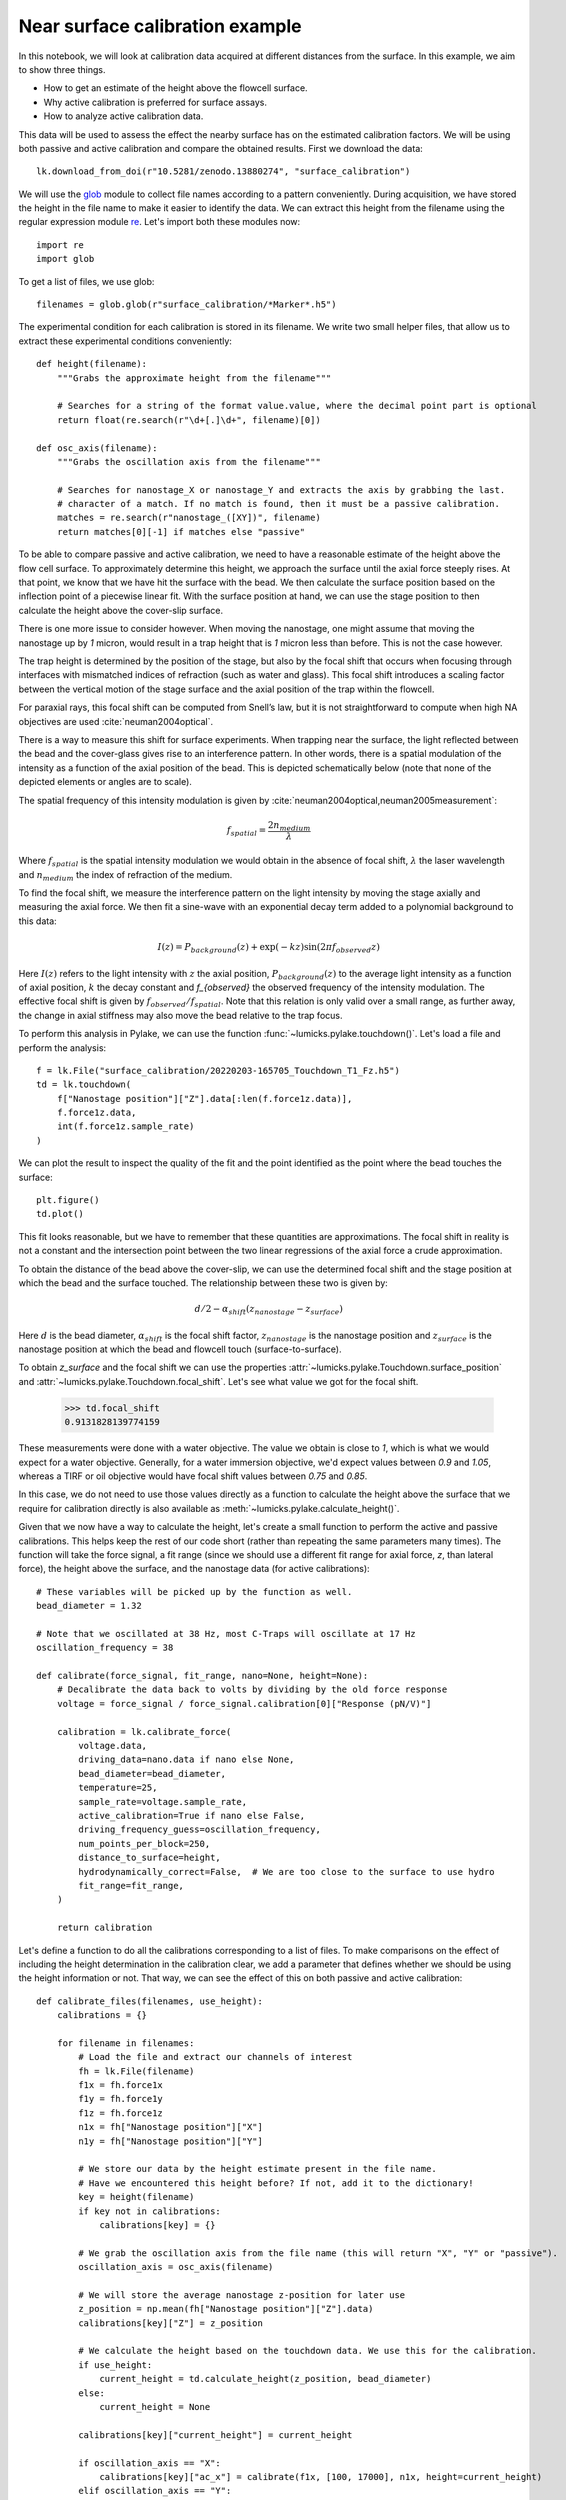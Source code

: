 Near surface calibration example
================================

.. only:: html

    :nbexport:`Download this page as a Jupyter notebook <self>`

In this notebook, we will look at calibration data acquired at different distances from the surface.
In this example, we aim to show three things.

- How to get an estimate of the height above the flowcell surface.
- Why active calibration is preferred for surface assays.
- How to analyze active calibration data.

This data will be used to assess the effect the nearby surface has on the estimated calibration factors.
We will be using both passive and active calibration and compare the obtained results.
First we download the data::

    lk.download_from_doi(r"10.5281/zenodo.13880274", "surface_calibration")

We will use the `glob <https://docs.python.org/3/library/glob.html#glob.glob>`_ module to collect
file names according to a pattern conveniently.
During acquisition, we have stored the height in the file name to make it easier to identify the data.
We can extract this height from the filename using the regular expression module `re <https://docs.python.org/3/library/re.html>`_.
Let's import both these modules now::

    import re
    import glob

To get a list of files, we use glob::

    filenames = glob.glob(r"surface_calibration/*Marker*.h5")

The experimental condition for each calibration is stored in its filename.
We write two small helper files, that allow us to extract these experimental conditions conveniently::

    def height(filename):
        """Grabs the approximate height from the filename"""

        # Searches for a string of the format value.value, where the decimal point part is optional
        return float(re.search(r"\d+[.]\d+", filename)[0])

    def osc_axis(filename):
        """Grabs the oscillation axis from the filename"""

        # Searches for nanostage_X or nanostage_Y and extracts the axis by grabbing the last.
        # character of a match. If no match is found, then it must be a passive calibration.
        matches = re.search(r"nanostage_([XY])", filename)
        return matches[0][-1] if matches else "passive"

To be able to compare passive and active calibration, we need to have a reasonable estimate of the height above the flow cell surface.
To approximately determine this height, we approach the surface until the axial force steeply rises.
At that point, we know that we have hit the surface with the bead.
We then calculate the surface position based on the inflection point of a piecewise linear fit.
With the surface position at hand, we can use the stage position to then calculate the height above the cover-slip surface.

There is one more issue to consider however.
When moving the nanostage, one might assume that moving the nanostage up by `1` micron, would result
in a trap height that is `1` micron less than before.
This is not the case however.

The trap height is determined by the position of the stage, but also by the focal shift that occurs
when focusing through interfaces with mismatched indices of refraction (such as water and glass).
This focal shift introduces a scaling factor between the vertical motion of the stage surface and
the axial position of the trap within the flowcell.

For paraxial rays, this focal shift can be computed from Snell’s law, but it is not straightforward
to compute when high NA objectives are used :cite:`neuman2004optical`.

There is a way to measure this shift for surface experiments.
When trapping near the surface, the light reflected between the bead and the cover-glass gives rise
to an interference pattern.
In other words, there is a spatial modulation of the intensity as a function of the axial position of the bead.
This is depicted schematically below (note that none of the depicted elements or angles are to scale).

.. image:: figures/interference.png
  :nbattach:

The spatial frequency of this intensity modulation is given by :cite:`neuman2004optical,neuman2005measurement`:

.. math::

    f_{spatial} = \frac{2 n_{medium}}{\lambda}

Where :math:`f_{spatial}` is the spatial intensity modulation we would obtain in the absence
of focal shift, :math:`\lambda` the laser wavelength and :math:`n_{medium}` the index of
refraction of the medium.

To find the focal shift, we measure the interference pattern on the light intensity by moving the
stage axially and measuring the axial force.
We then fit a sine-wave with an exponential decay term added to a polynomial background to this data:

.. math::

    I(z) = P_{background}(z) + \exp{\left(- k z\right)} \sin\left(2 \pi f_{observed} z\right)

Here :math:`I(z)` refers to the light intensity with :math:`z` the axial position,
:math:`P_{background}(z)` to the average light intensity as a function of axial position,
:math:`k` the decay constant and `f_{observed}` the observed frequency of the intensity modulation.
The effective focal shift is given by :math:`f_{observed} / f_{spatial}`.
Note that this relation is only valid over a small range, as further away, the change in axial
stiffness may also move the bead relative to the trap focus.

To perform this analysis in Pylake, we can use the function :func:`~lumicks.pylake.touchdown()`.
Let's load a file and perform the analysis::

    f = lk.File("surface_calibration/20220203-165705_Touchdown_T1_Fz.h5")
    td = lk.touchdown(
        f["Nanostage position"]["Z"].data[:len(f.force1z.data)],
        f.force1z.data,
        int(f.force1z.sample_rate)
    )

We can plot the result to inspect the quality of the fit and the point identified as the point where the bead touches the surface::

    plt.figure()
    td.plot()

.. image:: figures/touchdown.png

This fit looks reasonable, but we have to remember that these quantities are approximations.
The focal shift in reality is not a constant and the intersection point between the two linear
regressions of the axial force a crude approximation.

To obtain the distance of the bead above the cover-slip, we can use the determined focal shift
and the stage position at which the bead and the surface touched.
The relationship between these two is given by:

.. math::

    d / 2 - \alpha_{shift} \left(z_{nanostage} - z_{surface}\right)

Here :math:`d` is the bead diameter, :math:`\alpha_{shift}` is the focal shift factor,
:math:`z_{nanostage}` is the nanostage position and :math:`z_{surface}` is the nanostage position
at which the bead and flowcell touch (surface-to-surface).

To obtain `z_surface` and the focal shift we can use the properties
:attr:`~lumicks.pylake.Touchdown.surface_position` and
:attr:`~lumicks.pylake.Touchdown.focal_shift`.
Let's see what value we got for the focal shift.

    >>> td.focal_shift
    0.9131828139774159

These measurements were done with a water objective.
The value we obtain is close to `1`, which is what we would expect for a water objective.
Generally, for a water immersion objective, we'd expect values between `0.9` and `1.05`, whereas
a TIRF or oil objective would have focal shift values between `0.75` and `0.85`.

In this case, we do not need to use those values directly as a function to calculate
the height above the surface that we require for calibration directly is also available
as :meth:`~lumicks.pylake.calculate_height()`.

Given that we now have a way to calculate the height, let's create a small function to perform
the active and passive calibrations.
This helps keep the rest of our code short (rather than repeating the same parameters many times).
The function will take the force signal, a fit range (since we should use a different fit range
for axial force, `z`, than lateral force), the height above the surface,
and the nanostage data (for active calibrations)::

    # These variables will be picked up by the function as well.
    bead_diameter = 1.32

    # Note that we oscillated at 38 Hz, most C-Traps will oscillate at 17 Hz
    oscillation_frequency = 38

    def calibrate(force_signal, fit_range, nano=None, height=None):
        # Decalibrate the data back to volts by dividing by the old force response
        voltage = force_signal / force_signal.calibration[0]["Response (pN/V)"]

        calibration = lk.calibrate_force(
            voltage.data,
            driving_data=nano.data if nano else None,
            bead_diameter=bead_diameter,
            temperature=25,
            sample_rate=voltage.sample_rate,
            active_calibration=True if nano else False,
            driving_frequency_guess=oscillation_frequency,
            num_points_per_block=250,
            distance_to_surface=height,
            hydrodynamically_correct=False,  # We are too close to the surface to use hydro
            fit_range=fit_range,
        )

        return calibration

Let's define a function to do all the calibrations corresponding to a list of files.
To make comparisons on the effect of including the height determination in the calibration clear,
we add a parameter that defines whether we should be using the height information or not.
That way, we can see the effect of this on both passive and active calibration::

    def calibrate_files(filenames, use_height):
        calibrations = {}

        for filename in filenames:
            # Load the file and extract our channels of interest
            fh = lk.File(filename)
            f1x = fh.force1x
            f1y = fh.force1y
            f1z = fh.force1z
            n1x = fh["Nanostage position"]["X"]
            n1y = fh["Nanostage position"]["Y"]

            # We store our data by the height estimate present in the file name.
            # Have we encountered this height before? If not, add it to the dictionary!
            key = height(filename)
            if key not in calibrations:
                calibrations[key] = {}

            # We grab the oscillation axis from the file name (this will return "X", "Y" or "passive").
            oscillation_axis = osc_axis(filename)

            # We will store the average nanostage z-position for later use
            z_position = np.mean(fh["Nanostage position"]["Z"].data)
            calibrations[key]["Z"] = z_position

            # We calculate the height based on the touchdown data. We use this for the calibration.
            if use_height:
                current_height = td.calculate_height(z_position, bead_diameter)
            else:
                current_height = None

            calibrations[key]["current_height"] = current_height

            if oscillation_axis == "X":
                calibrations[key]["ac_x"] = calibrate(f1x, [100, 17000], n1x, height=current_height)
            elif oscillation_axis == "Y":
                calibrations[key]["ac_y"] = calibrate(f1y, [100, 17000], n1y, height=current_height)
            else:
                calibrations[key]["pc_x"] = calibrate(f1x, [100, 17000], height=current_height)
                calibrations[key]["pc_y"] = calibrate(f1y, [100, 17000], height=current_height)

                # Note that axial force needs a more limited fitting range!
                calibrations[key]["pc_z"] = calibrate(f1z, [60, 6000], height=current_height)

        return calibrations

We can now perform the calibrations.
First we do them while taking into account the (approximate) height above the surface::

    calibrations = calibrate_files(filenames, True)

Now it's time to see what we got::

    # Let's grab all the approximate heights (the keys of our dictionary) and sort them
    keys = np.sort(list(calibrations.keys()))

    # Let's also grab the heights we inferred from our stage position
    heights = np.asarray([calibrations[k]["current_height"] for k in keys])

We will plot the resulting stiffness values obtained using the various calibration methods::

    plt.figure()
    plt.plot(heights, [calibrations[h]["ac_x"].stiffness for h in keys], label="active X")
    plt.plot(heights, [calibrations[h]["ac_y"].stiffness for h in keys], label="active Y")

    plt.plot(heights, [calibrations[h]["pc_x"].stiffness for h in keys], 'C0--', label="passive X")
    plt.plot(heights, [calibrations[h]["pc_y"].stiffness for h in keys], 'C1--', label="passive Y")
    plt.plot(heights, [calibrations[h]["pc_z"].stiffness for h in keys], 'C2--', label="passive Z")
    plt.legend(loc="upper right")
    plt.title("Active vs passive calibration with approximate height")
    plt.xlabel('Height [um]')
    plt.ylabel('Stiffness [pN/nm]');

As we can see, the difference between passive and active calibration is not so large.
The stiffness is almost constant for all methods as we approach the surface.

.. image:: figures/ac_pc_with_height.png

What would have happened if we did not know the height above the surface?
Let's rerun the calibrations without the height information to check::

    calibrations_no_height = calibrate_files(filenames, False)

And plotting the stiffness again::

    plt.figure()
    plt.plot(heights, [calibrations_no_height[h]["ac_x"].stiffness for h in keys], label="active X")
    plt.plot(heights, [calibrations_no_height[h]["ac_y"].stiffness for h in keys], label="active Y")

    plt.plot(heights, [calibrations_no_height[h]["pc_x"].stiffness for h in keys], 'C0--', label="passive X")
    plt.plot(heights, [calibrations_no_height[h]["pc_y"].stiffness for h in keys], 'C1--', label="passive Y")
    plt.plot(heights, [calibrations_no_height[h]["pc_z"].stiffness for h in keys], 'C2--', label="passive Z")
    plt.legend(loc="upper right")
    plt.title("Active vs passive calibration with no height")
    plt.xlabel('Height [um]')
    plt.ylabel('Stiffness [pN/nm]');

.. image:: figures/ac_pc_no_height.png

We see that the results are quite dramatically different now.
The stiffness values for passive are much lower, and the passive calibration is as constant as before.
To see why this is the case, let's have a look at the drag coefficient inferred from the active calibration procedure::

    plt.figure()
    drag_x = [calibrations_no_height[h]["ac_x"].measured_drag_coefficient for h in keys]
    drag_y = [calibrations_no_height[h]["ac_y"].measured_drag_coefficient for h in keys]
    plt.plot(heights, drag_x, 'C0x', label="x")
    plt.plot(heights, drag_y, 'C1.', label="y")
    plt.xlabel(r"Height [$\mu$m]")
    plt.ylabel("Drag coefficient [kg/s]")

    # Plot what we expect for the drag coefficient
    sphere_friction_coefficient = 3.0 * np.pi * lk.viscosity_of_water(25) * bead_diameter * 1e-6
    surface_factor = lk.surface_drag_correction(heights, bead_diameter, axial=False)
    plt.plot(heights, surface_factor * sphere_friction_coefficient, color="k", linestyle="--")

.. image:: figures/ac_drag.png

What we can see is that the drag coefficient changes steeply as a function of distance to the surface. Not taking into account the height above the surface results in an incorrectly assuming drag coefficient for passive calibration, resulting in a very different value for the trap stiffness.

Plotting the estimated drag coefficients with the model also gives a clue on why our result in the passive case is slightly off. The height above the surface is not exactly correct!

Try playing a little with the heights and bead diameter, to see how strongly these two affect both the drag coefficient and the trap stiffness::

    %matplotlib widget
    from ipywidgets import interact, FloatSlider

    plt.figure()

    def plot_curve(height_error, bead_diameter_error):
        plt.clf()
        plt.plot(heights, drag_x, 'C0x', label="x")
        plt.plot(heights, drag_y, 'C1.', label="y")
        plt.xlabel(r"Height [$\mu$m]")
        plt.ylabel("Drag coefficient [kg/s]")

        # Plot what we expect for the drag coefficient
        sphere_friction_coefficient = 3.0 * np.pi * lk.viscosity_of_water(25) * (bead_diameter + bead_diameter_error) * 1e-6
        surface_factor = lk.surface_drag_correction(
            heights + height_error + bead_diameter_error / 2,
            bead_diameter + bead_diameter_error,
            axial=False,
        )
        plt.plot(heights, surface_factor * sphere_friction_coefficient, color="k", linestyle="--")


    interact(
        plot_curve,
        height_error=FloatSlider(min=-0.2, max=0.2, step=0.01, value=0),
        bead_diameter_error=FloatSlider(min=-0.2, max=0.2, step=0.01, value=0)
    );

.. image:: figures/widget_surf.png
